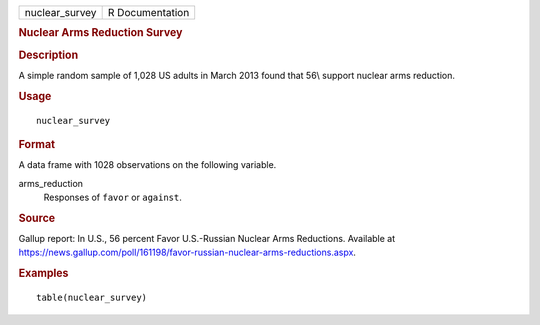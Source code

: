 .. container::

   .. container::

      ============== ===============
      nuclear_survey R Documentation
      ============== ===============

      .. rubric:: Nuclear Arms Reduction Survey
         :name: nuclear-arms-reduction-survey

      .. rubric:: Description
         :name: description

      A simple random sample of 1,028 US adults in March 2013 found that
      56\\ support nuclear arms reduction.

      .. rubric:: Usage
         :name: usage

      ::

         nuclear_survey

      .. rubric:: Format
         :name: format

      A data frame with 1028 observations on the following variable.

      arms_reduction
         Responses of ``favor`` or ``against``.

      .. rubric:: Source
         :name: source

      Gallup report: In U.S., 56 percent Favor U.S.-Russian Nuclear Arms
      Reductions. Available at
      https://news.gallup.com/poll/161198/favor-russian-nuclear-arms-reductions.aspx.

      .. rubric:: Examples
         :name: examples

      ::

         table(nuclear_survey)
